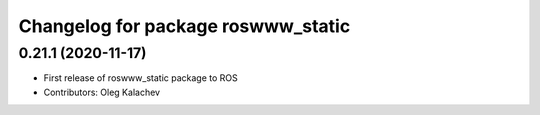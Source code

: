 ^^^^^^^^^^^^^^^^^^^^^^^^^^^^^^^^^^^
Changelog for package roswww_static
^^^^^^^^^^^^^^^^^^^^^^^^^^^^^^^^^^^

0.21.1 (2020-11-17)
-------------------
* First release of roswww_static package to ROS
* Contributors: Oleg Kalachev
